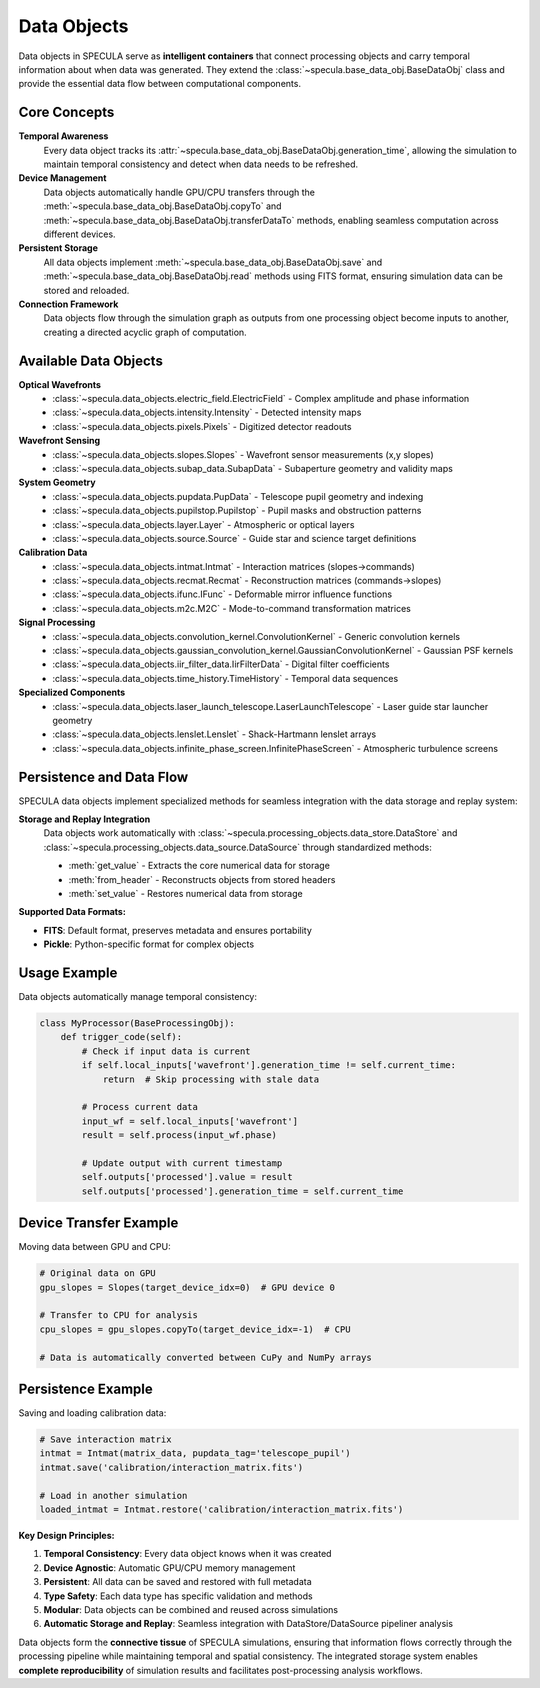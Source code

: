 Data Objects
============

Data objects in SPECULA serve as **intelligent containers** that connect processing objects and carry temporal information about when data was generated. They extend the :class:`~specula.base_data_obj.BaseDataObj` class and provide the essential data flow between computational components.

Core Concepts
-------------

**Temporal Awareness**
   Every data object tracks its :attr:`~specula.base_data_obj.BaseDataObj.generation_time`, allowing the simulation to maintain temporal consistency and detect when data needs to be refreshed.

**Device Management**
   Data objects automatically handle GPU/CPU transfers through the :meth:`~specula.base_data_obj.BaseDataObj.copyTo` and :meth:`~specula.base_data_obj.BaseDataObj.transferDataTo` methods, enabling seamless computation across different devices.

**Persistent Storage**
   All data objects implement :meth:`~specula.base_data_obj.BaseDataObj.save` and :meth:`~specula.base_data_obj.BaseDataObj.read` methods using FITS format, ensuring simulation data can be stored and reloaded.

**Connection Framework**
   Data objects flow through the simulation graph as outputs from one processing object become inputs to another, creating a directed acyclic graph of computation.

Available Data Objects
----------------------

**Optical Wavefronts**
   * :class:`~specula.data_objects.electric_field.ElectricField` - Complex amplitude and phase information
   * :class:`~specula.data_objects.intensity.Intensity` - Detected intensity maps
   * :class:`~specula.data_objects.pixels.Pixels` - Digitized detector readouts

**Wavefront Sensing**
   * :class:`~specula.data_objects.slopes.Slopes` - Wavefront sensor measurements (x,y slopes)
   * :class:`~specula.data_objects.subap_data.SubapData` - Subaperture geometry and validity maps

**System Geometry**
   * :class:`~specula.data_objects.pupdata.PupData` - Telescope pupil geometry and indexing
   * :class:`~specula.data_objects.pupilstop.Pupilstop` - Pupil masks and obstruction patterns
   * :class:`~specula.data_objects.layer.Layer` - Atmospheric or optical layers
   * :class:`~specula.data_objects.source.Source` - Guide star and science target definitions

**Calibration Data**
   * :class:`~specula.data_objects.intmat.Intmat` - Interaction matrices (slopes→commands)
   * :class:`~specula.data_objects.recmat.Recmat` - Reconstruction matrices (commands→slopes)
   * :class:`~specula.data_objects.ifunc.IFunc` - Deformable mirror influence functions
   * :class:`~specula.data_objects.m2c.M2C` - Mode-to-command transformation matrices

**Signal Processing**
   * :class:`~specula.data_objects.convolution_kernel.ConvolutionKernel` - Generic convolution kernels
   * :class:`~specula.data_objects.gaussian_convolution_kernel.GaussianConvolutionKernel` - Gaussian PSF kernels
   * :class:`~specula.data_objects.iir_filter_data.IirFilterData` - Digital filter coefficients
   * :class:`~specula.data_objects.time_history.TimeHistory` - Temporal data sequences

**Specialized Components**
   * :class:`~specula.data_objects.laser_launch_telescope.LaserLaunchTelescope` - Laser guide star launcher geometry
   * :class:`~specula.data_objects.lenslet.Lenslet` - Shack-Hartmann lenslet arrays
   * :class:`~specula.data_objects.infinite_phase_screen.InfinitePhaseScreen` - Atmospheric turbulence screens

Persistence and Data Flow
-------------------------

SPECULA data objects implement specialized methods for seamless integration with the data storage and replay system:

**Storage and Replay Integration**
   Data objects work automatically with :class:`~specula.processing_objects.data_store.DataStore` and :class:`~specula.processing_objects.data_source.DataSource` through standardized methods:

   * :meth:`get_value` - Extracts the core numerical data for storage
   * :meth:`from_header` - Reconstructs objects from stored headers
   * :meth:`set_value` - Restores numerical data from storage

**Supported Data Formats:**

- **FITS**: Default format, preserves metadata and ensures portability
- **Pickle**: Python-specific format for complex objects

Usage Example
-------------

Data objects automatically manage temporal consistency:

.. code-block:: python

   class MyProcessor(BaseProcessingObj):
       def trigger_code(self):
           # Check if input data is current
           if self.local_inputs['wavefront'].generation_time != self.current_time:
               return  # Skip processing with stale data
           
           # Process current data
           input_wf = self.local_inputs['wavefront']
           result = self.process(input_wf.phase)
           
           # Update output with current timestamp
           self.outputs['processed'].value = result
           self.outputs['processed'].generation_time = self.current_time

Device Transfer Example
-----------------------

Moving data between GPU and CPU:

.. code-block:: python

   # Original data on GPU
   gpu_slopes = Slopes(target_device_idx=0)  # GPU device 0
   
   # Transfer to CPU for analysis
   cpu_slopes = gpu_slopes.copyTo(target_device_idx=-1)  # CPU
   
   # Data is automatically converted between CuPy and NumPy arrays

Persistence Example
-------------------

Saving and loading calibration data:

.. code-block:: python

   # Save interaction matrix
   intmat = Intmat(matrix_data, pupdata_tag='telescope_pupil')
   intmat.save('calibration/interaction_matrix.fits')
   
   # Load in another simulation
   loaded_intmat = Intmat.restore('calibration/interaction_matrix.fits')

**Key Design Principles:**

1. **Temporal Consistency**: Every data object knows when it was created
2. **Device Agnostic**: Automatic GPU/CPU memory management  
3. **Persistent**: All data can be saved and restored with full metadata
4. **Type Safety**: Each data type has specific validation and methods
5. **Modular**: Data objects can be combined and reused across simulations
6. **Automatic Storage and Replay**: Seamless integration with DataStore/DataSource pipeliner analysis

Data objects form the **connective tissue** of SPECULA simulations, ensuring that information flows correctly through the processing pipeline while maintaining temporal and spatial consistency. The integrated storage system enables **complete reproducibility** of simulation results and facilitates post-processing analysis workflows.

.. seealso::
   
   :doc:`processing_objects` for how data objects connect to processing components
   :doc:`base_classes` for the underlying BaseDataObj implementation
   :doc:`tutorials/scao_tutorial` for practical examples of data object usage